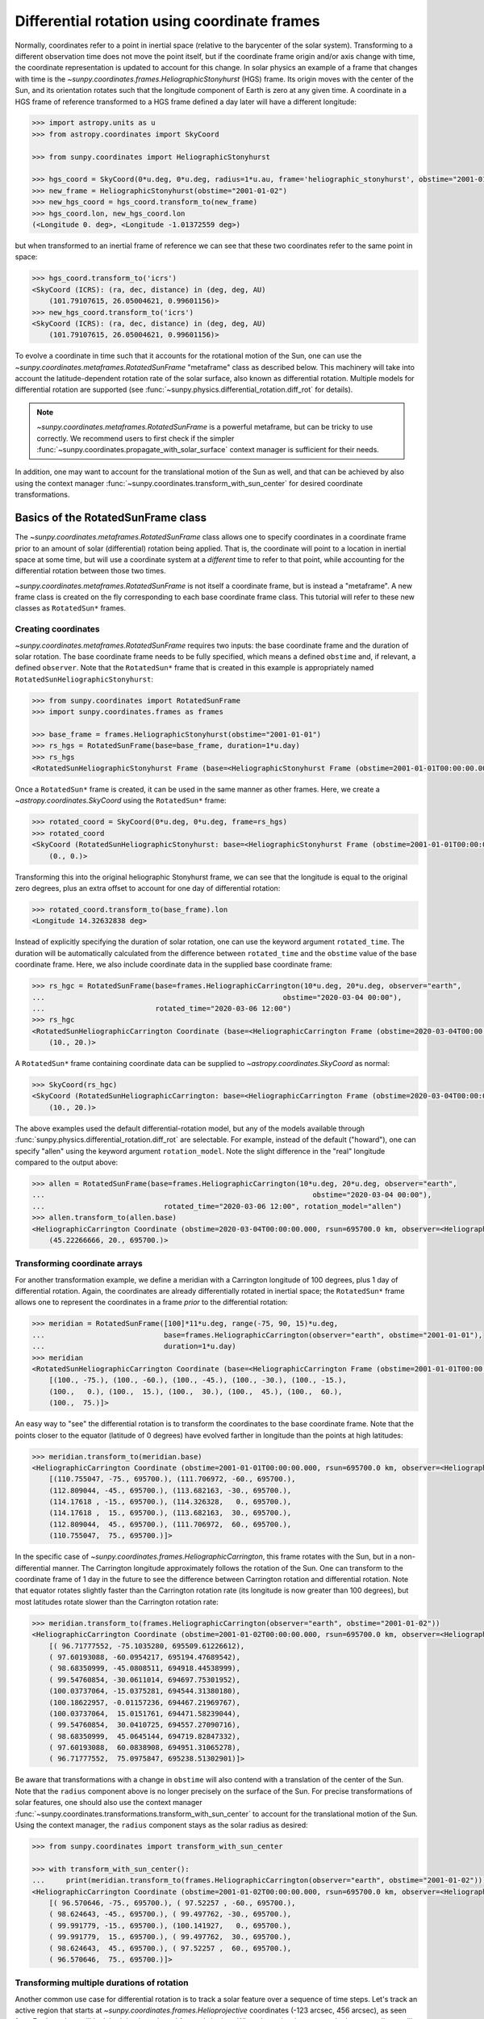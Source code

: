 .. _sunpy-topic-guide-coordinates-rotatedsunframe:

*********************************************
Differential rotation using coordinate frames
*********************************************

..
    >>> # Due to small differences depending on different processors in numpy 1.22,
    >>> # reduce precision at which results are printed.
    >>> # See https://github.com/matplotlib/matplotlib/pull/21634#issuecomment-1004200517
    >>> # for the likely reason this is needed.
    >>> import numpy as np
    >>> np.set_printoptions(precision=6)

Normally, coordinates refer to a point in inertial space (relative to the barycenter of the solar system).
Transforming to a different observation time does not move the point itself, but if the coordinate frame origin and/or axis change with time, the coordinate representation is updated to account for this change.
In solar physics an example of a frame that changes with time is the `~sunpy.coordinates.frames.HeliographicStonyhurst` (HGS) frame.
Its origin moves with the center of the Sun, and its orientation rotates such that the longitude component of Earth is zero at any given time.
A coordinate in a HGS frame of reference transformed to a HGS frame defined a day later will have a different longitude:

.. code-block:: python

    >>> import astropy.units as u
    >>> from astropy.coordinates import SkyCoord

    >>> from sunpy.coordinates import HeliographicStonyhurst

    >>> hgs_coord = SkyCoord(0*u.deg, 0*u.deg, radius=1*u.au, frame='heliographic_stonyhurst', obstime="2001-01-01")
    >>> new_frame = HeliographicStonyhurst(obstime="2001-01-02")
    >>> new_hgs_coord = hgs_coord.transform_to(new_frame)
    >>> hgs_coord.lon, new_hgs_coord.lon
    (<Longitude 0. deg>, <Longitude -1.01372559 deg>)

but when transformed to an inertial frame of reference we can see that these two coordinates refer to the same point in space:

.. code-block:: python

    >>> hgs_coord.transform_to('icrs')
    <SkyCoord (ICRS): (ra, dec, distance) in (deg, deg, AU)
        (101.79107615, 26.05004621, 0.99601156)>
    >>> new_hgs_coord.transform_to('icrs')
    <SkyCoord (ICRS): (ra, dec, distance) in (deg, deg, AU)
        (101.79107615, 26.05004621, 0.99601156)>

To evolve a coordinate in time such that it accounts for the rotational motion of the Sun, one can use the `~sunpy.coordinates.metaframes.RotatedSunFrame` "metaframe" class as described below.
This machinery will take into account the latitude-dependent rotation rate of the solar surface, also known as differential rotation.
Multiple models for differential rotation are supported (see :func:`~sunpy.physics.differential_rotation.diff_rot` for details).

.. note::

   `~sunpy.coordinates.metaframes.RotatedSunFrame` is a powerful metaframe, but can be tricky to use correctly.
   We recommend users to first check if the simpler :func:`~sunpy.coordinates.propagate_with_solar_surface` context manager is sufficient for their needs.

In addition, one may want to account for the translational motion of the Sun as well, and that can be achieved by also using the context manager :func:`~sunpy.coordinates.transform_with_sun_center` for desired coordinate transformations.

Basics of the RotatedSunFrame class
===================================

The `~sunpy.coordinates.metaframes.RotatedSunFrame` class allows one to specify coordinates in a coordinate frame prior to an amount of solar (differential) rotation being applied.
That is, the coordinate will point to a location in inertial space at some time, but will use a coordinate system at a *different* time to refer to that point, while accounting for the differential rotation between those two times.

`~sunpy.coordinates.metaframes.RotatedSunFrame` is not itself a coordinate frame, but is instead a "metaframe".
A new frame class is created on the fly corresponding to each base coordinate frame class.
This tutorial will refer to these new classes as ``RotatedSun*`` frames.

Creating coordinates
--------------------

`~sunpy.coordinates.metaframes.RotatedSunFrame` requires two inputs: the base coordinate frame and the duration of solar rotation.
The base coordinate frame needs to be fully specified, which means a defined ``obstime`` and, if relevant, a defined ``observer``.
Note that the ``RotatedSun*`` frame that is created in this example is appropriately named ``RotatedSunHeliographicStonyhurst``:

.. code-block:: python

    >>> from sunpy.coordinates import RotatedSunFrame
    >>> import sunpy.coordinates.frames as frames

    >>> base_frame = frames.HeliographicStonyhurst(obstime="2001-01-01")
    >>> rs_hgs = RotatedSunFrame(base=base_frame, duration=1*u.day)
    >>> rs_hgs
    <RotatedSunHeliographicStonyhurst Frame (base=<HeliographicStonyhurst Frame (obstime=2001-01-01T00:00:00.000, rsun=695700.0 km)>, duration=1.0 d, rotation_model=howard)>

Once a ``RotatedSun*`` frame is created, it can be used in the same manner as other frames.
Here, we create a `~astropy.coordinates.SkyCoord` using the ``RotatedSun*`` frame:

.. code-block:: python

    >>> rotated_coord = SkyCoord(0*u.deg, 0*u.deg, frame=rs_hgs)
    >>> rotated_coord
    <SkyCoord (RotatedSunHeliographicStonyhurst: base=<HeliographicStonyhurst Frame (obstime=2001-01-01T00:00:00.000, rsun=695700.0 km)>, duration=1.0 d, rotation_model=howard): (lon, lat) in deg
        (0., 0.)>

Transforming this into the original heliographic Stonyhurst frame, we can see that the longitude is equal to the original zero degrees, plus an extra offset to account for one day of differential rotation:

.. code-block:: python

    >>> rotated_coord.transform_to(base_frame).lon
    <Longitude 14.32632838 deg>

Instead of explicitly specifying the duration of solar rotation, one can use the keyword argument ``rotated_time``.
The duration will be automatically calculated from the difference between ``rotated_time`` and the ``obstime`` value of the base coordinate frame.
Here, we also include coordinate data in the supplied base coordinate frame:

.. code-block:: python

    >>> rs_hgc = RotatedSunFrame(base=frames.HeliographicCarrington(10*u.deg, 20*u.deg, observer="earth",
    ...                                                        obstime="2020-03-04 00:00"),
    ...                          rotated_time="2020-03-06 12:00")
    >>> rs_hgc
    <RotatedSunHeliographicCarrington Coordinate (base=<HeliographicCarrington Frame (obstime=2020-03-04T00:00:00.000, rsun=695700.0 km, observer=<HeliographicStonyhurst Coordinate for 'earth'>)>, duration=2.5 d, rotation_model=howard): (lon, lat) in deg
        (10., 20.)>

A ``RotatedSun*`` frame containing coordinate data can be supplied to `~astropy.coordinates.SkyCoord` as normal:

.. code-block:: python

    >>> SkyCoord(rs_hgc)
    <SkyCoord (RotatedSunHeliographicCarrington: base=<HeliographicCarrington Frame (obstime=2020-03-04T00:00:00.000, rsun=695700.0 km, observer=<HeliographicStonyhurst Coordinate for 'earth'>)>, duration=2.5 d, rotation_model=howard): (lon, lat) in deg
        (10., 20.)>

The above examples used the default differential-rotation model, but any of the models available through :func:`sunpy.physics.differential_rotation.diff_rot` are selectable.
For example, instead of the default ("howard"), one can specify "allen" using the keyword argument ``rotation_model``.
Note the slight difference in the "real" longitude compared to the output above:

.. code-block:: python

    >>> allen = RotatedSunFrame(base=frames.HeliographicCarrington(10*u.deg, 20*u.deg, observer="earth",
    ...                                                               obstime="2020-03-04 00:00"),
    ...                            rotated_time="2020-03-06 12:00", rotation_model="allen")
    >>> allen.transform_to(allen.base)
    <HeliographicCarrington Coordinate (obstime=2020-03-04T00:00:00.000, rsun=695700.0 km, observer=<HeliographicStonyhurst Coordinate for 'earth'>): (lon, lat, radius) in (deg, deg, km)
        (45.22266666, 20., 695700.)>

Transforming coordinate arrays
------------------------------

For another transformation example, we define a meridian with a Carrington longitude of 100 degrees, plus 1 day of differential rotation.
Again, the coordinates are already differentially rotated in inertial space; the ``RotatedSun*`` frame allows one to represent the coordinates in a frame *prior* to the differential rotation:

.. code-block:: python

    >>> meridian = RotatedSunFrame([100]*11*u.deg, range(-75, 90, 15)*u.deg,
    ...                            base=frames.HeliographicCarrington(observer="earth", obstime="2001-01-01"),
    ...                            duration=1*u.day)
    >>> meridian
    <RotatedSunHeliographicCarrington Coordinate (base=<HeliographicCarrington Frame (obstime=2001-01-01T00:00:00.000, rsun=695700.0 km, observer=<HeliographicStonyhurst Coordinate for 'earth'>)>, duration=1.0 d, rotation_model=howard): (lon, lat) in deg
        [(100., -75.), (100., -60.), (100., -45.), (100., -30.), (100., -15.),
        (100.,   0.), (100.,  15.), (100.,  30.), (100.,  45.), (100.,  60.),
        (100.,  75.)]>

An easy way to "see" the differential rotation is to transform the coordinates to the base coordinate frame.
Note that the points closer to the equator (latitude of 0 degrees) have evolved farther in longitude than the points at high latitudes:

.. code-block:: python

    >>> meridian.transform_to(meridian.base)
    <HeliographicCarrington Coordinate (obstime=2001-01-01T00:00:00.000, rsun=695700.0 km, observer=<HeliographicStonyhurst Coordinate for 'earth'>): (lon, lat, radius) in (deg, deg, km)
        [(110.755047, -75., 695700.), (111.706972, -60., 695700.),
        (112.809044, -45., 695700.), (113.682163, -30., 695700.),
        (114.17618 , -15., 695700.), (114.326328,   0., 695700.),
        (114.17618 ,  15., 695700.), (113.682163,  30., 695700.),
        (112.809044,  45., 695700.), (111.706972,  60., 695700.),
        (110.755047,  75., 695700.)]>

.. testsetup::

    # The next test is run with fixed-precision printing to ensure no whitespace appears when tested
    >>> import numpy as np
    >>> old_floatmode = np.get_printoptions()['floatmode']
    >>> np.set_printoptions(floatmode='fixed')

In the specific case of `~sunpy.coordinates.frames.HeliographicCarrington`, this frame rotates with the Sun, but in a non-differential manner.
The Carrington longitude approximately follows the rotation of the Sun.
One can transform to the coordinate frame of 1 day in the future to see the difference between Carrington rotation and differential rotation.
Note that equator rotates slightly faster than the Carrington rotation rate (its longitude is now greater than 100 degrees), but most latitudes rotate slower than the Carrington rotation rate:

.. code-block:: python

    >>> meridian.transform_to(frames.HeliographicCarrington(observer="earth", obstime="2001-01-02"))
    <HeliographicCarrington Coordinate (obstime=2001-01-02T00:00:00.000, rsun=695700.0 km, observer=<HeliographicStonyhurst Coordinate for 'earth'>): (lon, lat, radius) in (deg, deg, km)
        [( 96.71777552, -75.1035280, 695509.61226612),
        ( 97.60193088, -60.0954217, 695194.47689542),
        ( 98.68350999, -45.0808511, 694918.44538999),
        ( 99.54760854, -30.0611014, 694697.75301952),
        (100.03737064, -15.0375281, 694544.31380180),
        (100.18622957, -0.01157236, 694467.21969767),
        (100.03737064,  15.0151761, 694471.58239044),
        ( 99.54760854,  30.0410725, 694557.27090716),
        ( 98.68350999,  45.0645144, 694719.82847332),
        ( 97.60193088,  60.0838908, 694951.31065278),
        ( 96.71777552,  75.0975847, 695238.51302901)]>

.. testcleanup::

    >>> np.set_printoptions(floatmode=old_floatmode)

Be aware that transformations with a change in ``obstime`` will also contend with a translation of the center of the Sun.
Note that the ``radius`` component above is no longer precisely on the surface of the Sun.
For precise transformations of solar features, one should also use the context manager :func:`~sunpy.coordinates.transformations.transform_with_sun_center` to account for the translational motion of the Sun.
Using the context manager, the ``radius`` component stays as the solar radius as desired:


.. code-block:: python

    >>> from sunpy.coordinates import transform_with_sun_center

    >>> with transform_with_sun_center():
    ...     print(meridian.transform_to(frames.HeliographicCarrington(observer="earth", obstime="2001-01-02")))
    <HeliographicCarrington Coordinate (obstime=2001-01-02T00:00:00.000, rsun=695700.0 km, observer=<HeliographicStonyhurst Coordinate for 'earth'>): (lon, lat, radius) in (deg, deg, km)
        [( 96.570646, -75., 695700.), ( 97.52257 , -60., 695700.),
        ( 98.624643, -45., 695700.), ( 99.497762, -30., 695700.),
        ( 99.991779, -15., 695700.), (100.141927,   0., 695700.),
        ( 99.991779,  15., 695700.), ( 99.497762,  30., 695700.),
        ( 98.624643,  45., 695700.), ( 97.52257 ,  60., 695700.),
        ( 96.570646,  75., 695700.)]>

Transforming multiple durations of rotation
-------------------------------------------

Another common use case for differential rotation is to track a solar feature over a sequence of time steps.
Let's track an active region that starts at `~sunpy.coordinates.frames.Helioprojective` coordinates (-123 arcsec, 456 arcsec), as seen from Earth, and we will look both backwards and forwards in time.
When ``duration`` is an array, the base coordinate will be automatically upgraded to an array if it is a scalar.
We specify a range of durations from -5 days to +5 days, stepping at 1-day increments:

.. code-block:: python

    >>> durations = range(-5, 6, 1)*u.day
    >>> ar_start = frames.Helioprojective(-123*u.arcsec, 456*u.arcsec,
    ...                              obstime="2001-01-01", observer="earth")
    >>> ar = RotatedSunFrame(base=ar_start, duration=durations)
    >>> ar
    <RotatedSunHelioprojective Coordinate (base=<Helioprojective Frame (obstime=2001-01-01T00:00:00.000, rsun=695700.0 km, observer=<HeliographicStonyhurst Coordinate for 'earth'>)>, duration=[-5. -4. -3. -2. -1.  0.  1.  2.  3.  4.  5.] d, rotation_model=howard): (Tx, Ty) in arcsec
        [(-123., 456.), (-123., 456.), (-123., 456.), (-123., 456.),
        (-123., 456.), (-123., 456.), (-123., 456.), (-123., 456.),
        (-123., 456.), (-123., 456.), (-123., 456.)]>

Let's convert to the base coordinate frame to reveal the motion of the active region over time:

.. code-block:: python

    >>> ar.transform_to(ar.base)
    <Helioprojective Coordinate (obstime=2001-01-01T00:00:00.000, rsun=695700.0 km, observer=<HeliographicStonyhurst Coordinate for 'earth'>): (Tx, Ty, distance) in (arcsec, arcsec, AU)
        [(-865.549563, 418.102848, 0.982512),
        (-794.67361 , 429.259359, 0.981549),
        (-676.999492, 439.158483, 0.980695),
        (-519.354795, 447.212391, 0.980001),
        (-330.98304 , 452.940564, 0.979507),
        (-123.      , 456.      , 0.979244),
        (  92.27676 , 456.207078, 0.979226),
        ( 302.081349, 453.54936 , 0.979455),
        ( 493.984308, 448.186389, 0.979917),
        ( 656.653862, 440.439434, 0.980585),
        ( 780.541211, 430.770974, 0.981419)]>

Be aware that these coordinates are represented in the `~sunpy.coordinates.frames.Helioprojective` coordinates as seen from Earth at the base time.
Since the Earth moves in its orbit around the Sun, one may be more interested in representing these coordinates as they would been seen by an Earth observer at each time step.
Since the destination frame of the transformation will now have arrays for ``obstime`` and ``observer``, one actually has to construct the initial coordinate with an array for ``obstime`` (and ``observer``) due to a limitation in Astropy.
Note that the active region moves slightly slower across the disk of the Sun because the Earth orbits in the same direction as the Sun rotates, thus reducing the apparent rotation of the Sun:

.. code-block:: python

    >>> ar_start_array = frames.Helioprojective([-123]*len(durations)*u.arcsec,
    ...                                    [456]*len(durations)*u.arcsec,
    ...                                    obstime=["2001-01-01"]*len(durations), observer="earth")
    >>> ar_array = RotatedSunFrame(base=ar_start_array, duration=durations)
    >>> earth_hpc = frames.Helioprojective(obstime=ar_array.rotated_time, observer="earth")
    >>> ar_array.transform_to(earth_hpc)
    <Helioprojective Coordinate (obstime=['2000-12-27 00:00:00.000' '2000-12-28 00:00:00.000'
    '2000-12-29 00:00:00.000' '2000-12-30 00:00:00.000'
    '2000-12-31 00:00:00.000' '2001-01-01 00:00:00.000'
    '2001-01-02 00:00:00.000' '2001-01-03 00:00:00.000'
    '2001-01-04 00:00:00.000' '2001-01-05 00:00:00.000'
    '2001-01-06 00:00:00.000'], rsun=695700.0 km, observer=<HeliographicStonyhurst Coordinate for 'earth'>): (Tx, Ty, distance) in (arcsec, arcsec, AU)
        [(-853.35712 , 420.401517, 0.982294),
        (-771.20926 , 429.298481, 0.981392),
        (-650.31062 , 437.85932 , 0.980601),
        (-496.634378, 445.519914, 0.97996 ),
        (-317.863549, 451.731964, 0.9795  ),
        (-123.      , 456.      , 0.979244),
        (  78.103714, 457.916782, 0.979203),
        ( 275.263157, 457.194475, 0.97938 ),
        ( 458.500759, 453.689226, 0.979764),
        ( 618.572111, 447.417202, 0.980336),
        ( 747.448484, 438.560811, 0.981067)]>

Transforming into RotatedSun frames
-----------------------------------

So far, all of the examples show transformations with the ``RotatedSun*`` frame as the starting frame.
The ``RotatedSun*`` frame can also be the destination frame, which can be more intuitive in some situations and even necessary in some others (due to API limitations).
Let's use a coordinate from earlier, which represents the coordinate in a "real" coordinate frame:

.. code-block:: python

    >>> coord = rs_hgc.transform_to(rs_hgc.base)
    >>> coord
    <HeliographicCarrington Coordinate (obstime=2020-03-04T00:00:00.000, rsun=695700.0 km, observer=<HeliographicStonyhurst Coordinate for 'earth'>): (lon, lat, radius) in (deg, deg, km)
        (45.13354448, 20., 695700.)>

If we create a ``RotatedSun*`` frame for a different base time, we can represent that same point using coordinates prior to differential rotation:

.. code-block:: python

    >>> rs_frame = RotatedSunFrame(base=frames.HeliographicCarrington(observer="earth",
    ...                                                          obstime=coord.obstime),
    ...                            rotated_time="2020-03-06 12:00")
    >>> rs_frame
    <RotatedSunHeliographicCarrington Frame (base=<HeliographicCarrington Frame (obstime=2020-03-04T00:00:00.000, rsun=695700.0 km, observer=<HeliographicStonyhurst Coordinate for 'earth'>)>, duration=2.5 d, rotation_model=howard)>

    >>> new_coord = coord.transform_to(rs_frame)
    >>> new_coord
    <RotatedSunHeliographicCarrington Coordinate (base=<HeliographicCarrington Frame (obstime=2020-03-04T00:00:00.000, rsun=695700.0 km, observer=<HeliographicStonyhurst Coordinate for 'earth'>)>, duration=2.5 d, rotation_model=howard): (lon, lat, radius) in (deg, deg, km)
        (10., 20., 695700.)>

There coordinates are stored in the ``RotatedSun*`` frame, but it can be useful to "pop off" this extra layer and retain only the coordinate representation in the base coordinate frame.
There is a convenience method called :meth:`~sunpy.coordinates.metaframes.RotatedSunFrame.as_base` to do exactly that.
Be aware the resulting coordinate does **not** point to the same location in inertial space, despite the superficial similarity.
Essentially, the component values have been copied from one coordinate frame to a different coordinate frame, and thus this is not merely a transformation between coordinate frames:

.. code-block:: python

  >>> new_coord.as_base()
  <HeliographicCarrington Coordinate (obstime=2020-03-04T00:00:00.000, rsun=695700.0 km, observer=<HeliographicStonyhurst Coordinate for 'earth'>): (lon, lat, radius) in (deg, deg, km)
      (10., 20., 695700.)>

Example uses of RotatedSunFrame
===============================

Here are the examples in our gallery that use `~sunpy.coordinates.metaframes.RotatedSunFrame`:

.. minigallery:: sunpy.coordinates.RotatedSunFrame

..
    >>> # Reset change to default print options
    >>> np.set_printoptions(precision=8)
